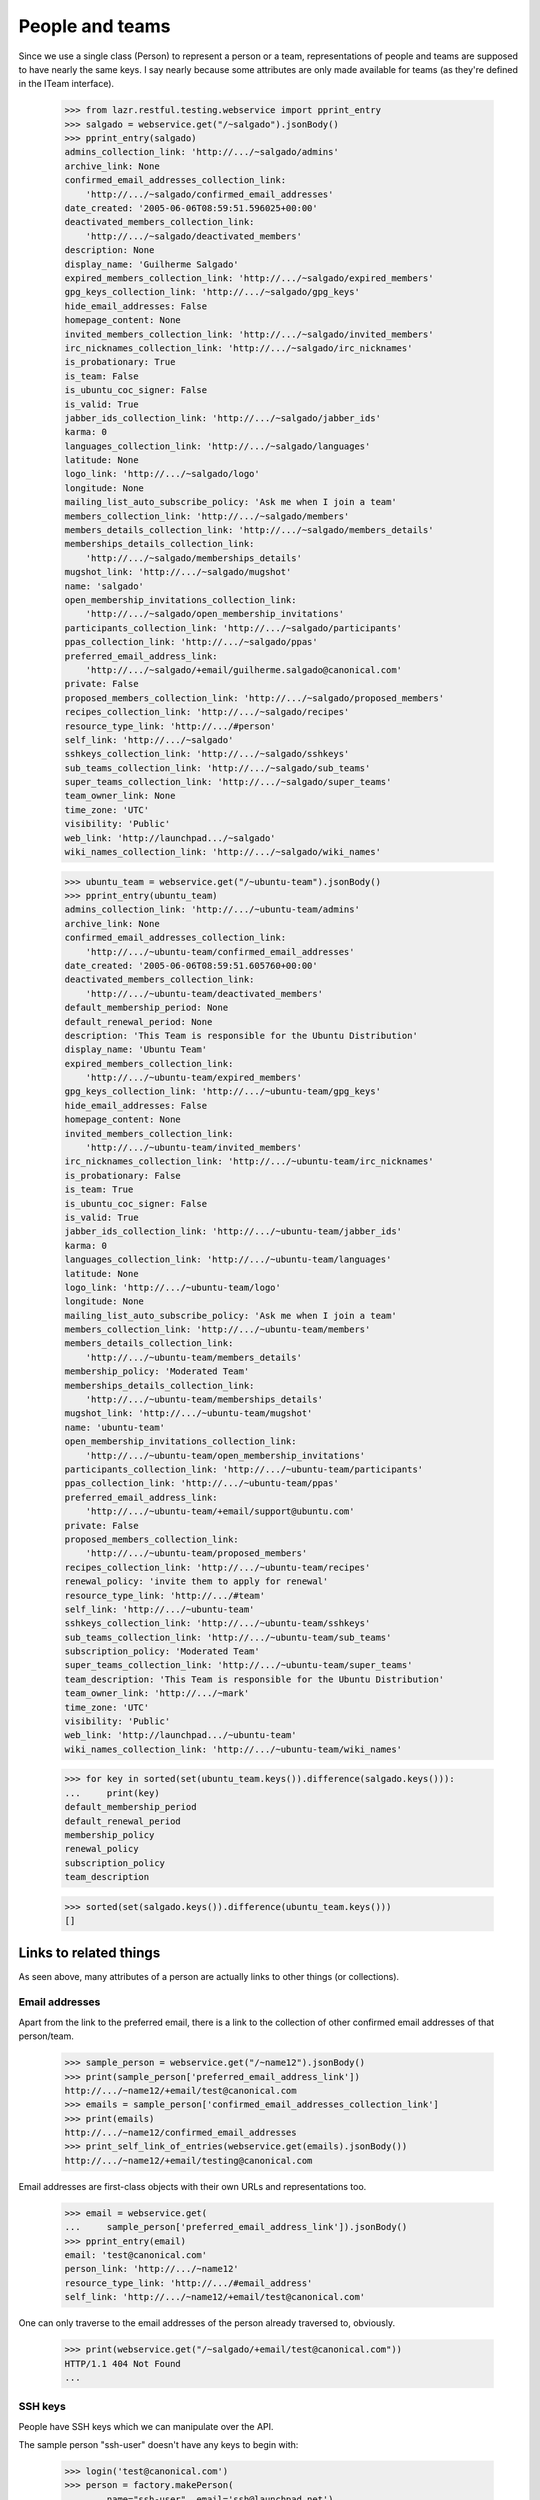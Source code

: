 People and teams
================

Since we use a single class (Person) to represent a person or a team,
representations of people and teams are supposed to have nearly the
same keys.  I say nearly because some attributes are only made available
for teams (as they're defined in the ITeam interface).

    >>> from lazr.restful.testing.webservice import pprint_entry
    >>> salgado = webservice.get("/~salgado").jsonBody()
    >>> pprint_entry(salgado)
    admins_collection_link: 'http://.../~salgado/admins'
    archive_link: None
    confirmed_email_addresses_collection_link:
        'http://.../~salgado/confirmed_email_addresses'
    date_created: '2005-06-06T08:59:51.596025+00:00'
    deactivated_members_collection_link:
        'http://.../~salgado/deactivated_members'
    description: None
    display_name: 'Guilherme Salgado'
    expired_members_collection_link: 'http://.../~salgado/expired_members'
    gpg_keys_collection_link: 'http://.../~salgado/gpg_keys'
    hide_email_addresses: False
    homepage_content: None
    invited_members_collection_link: 'http://.../~salgado/invited_members'
    irc_nicknames_collection_link: 'http://.../~salgado/irc_nicknames'
    is_probationary: True
    is_team: False
    is_ubuntu_coc_signer: False
    is_valid: True
    jabber_ids_collection_link: 'http://.../~salgado/jabber_ids'
    karma: 0
    languages_collection_link: 'http://.../~salgado/languages'
    latitude: None
    logo_link: 'http://.../~salgado/logo'
    longitude: None
    mailing_list_auto_subscribe_policy: 'Ask me when I join a team'
    members_collection_link: 'http://.../~salgado/members'
    members_details_collection_link: 'http://.../~salgado/members_details'
    memberships_details_collection_link:
        'http://.../~salgado/memberships_details'
    mugshot_link: 'http://.../~salgado/mugshot'
    name: 'salgado'
    open_membership_invitations_collection_link:
        'http://.../~salgado/open_membership_invitations'
    participants_collection_link: 'http://.../~salgado/participants'
    ppas_collection_link: 'http://.../~salgado/ppas'
    preferred_email_address_link:
        'http://.../~salgado/+email/guilherme.salgado@canonical.com'
    private: False
    proposed_members_collection_link: 'http://.../~salgado/proposed_members'
    recipes_collection_link: 'http://.../~salgado/recipes'
    resource_type_link: 'http://.../#person'
    self_link: 'http://.../~salgado'
    sshkeys_collection_link: 'http://.../~salgado/sshkeys'
    sub_teams_collection_link: 'http://.../~salgado/sub_teams'
    super_teams_collection_link: 'http://.../~salgado/super_teams'
    team_owner_link: None
    time_zone: 'UTC'
    visibility: 'Public'
    web_link: 'http://launchpad.../~salgado'
    wiki_names_collection_link: 'http://.../~salgado/wiki_names'

    >>> ubuntu_team = webservice.get("/~ubuntu-team").jsonBody()
    >>> pprint_entry(ubuntu_team)
    admins_collection_link: 'http://.../~ubuntu-team/admins'
    archive_link: None
    confirmed_email_addresses_collection_link:
        'http://.../~ubuntu-team/confirmed_email_addresses'
    date_created: '2005-06-06T08:59:51.605760+00:00'
    deactivated_members_collection_link:
        'http://.../~ubuntu-team/deactivated_members'
    default_membership_period: None
    default_renewal_period: None
    description: 'This Team is responsible for the Ubuntu Distribution'
    display_name: 'Ubuntu Team'
    expired_members_collection_link:
        'http://.../~ubuntu-team/expired_members'
    gpg_keys_collection_link: 'http://.../~ubuntu-team/gpg_keys'
    hide_email_addresses: False
    homepage_content: None
    invited_members_collection_link:
        'http://.../~ubuntu-team/invited_members'
    irc_nicknames_collection_link: 'http://.../~ubuntu-team/irc_nicknames'
    is_probationary: False
    is_team: True
    is_ubuntu_coc_signer: False
    is_valid: True
    jabber_ids_collection_link: 'http://.../~ubuntu-team/jabber_ids'
    karma: 0
    languages_collection_link: 'http://.../~ubuntu-team/languages'
    latitude: None
    logo_link: 'http://.../~ubuntu-team/logo'
    longitude: None
    mailing_list_auto_subscribe_policy: 'Ask me when I join a team'
    members_collection_link: 'http://.../~ubuntu-team/members'
    members_details_collection_link:
        'http://.../~ubuntu-team/members_details'
    membership_policy: 'Moderated Team'
    memberships_details_collection_link:
        'http://.../~ubuntu-team/memberships_details'
    mugshot_link: 'http://.../~ubuntu-team/mugshot'
    name: 'ubuntu-team'
    open_membership_invitations_collection_link:
        'http://.../~ubuntu-team/open_membership_invitations'
    participants_collection_link: 'http://.../~ubuntu-team/participants'
    ppas_collection_link: 'http://.../~ubuntu-team/ppas'
    preferred_email_address_link:
        'http://.../~ubuntu-team/+email/support@ubuntu.com'
    private: False
    proposed_members_collection_link:
        'http://.../~ubuntu-team/proposed_members'
    recipes_collection_link: 'http://.../~ubuntu-team/recipes'
    renewal_policy: 'invite them to apply for renewal'
    resource_type_link: 'http://.../#team'
    self_link: 'http://.../~ubuntu-team'
    sshkeys_collection_link: 'http://.../~ubuntu-team/sshkeys'
    sub_teams_collection_link: 'http://.../~ubuntu-team/sub_teams'
    subscription_policy: 'Moderated Team'
    super_teams_collection_link: 'http://.../~ubuntu-team/super_teams'
    team_description: 'This Team is responsible for the Ubuntu Distribution'
    team_owner_link: 'http://.../~mark'
    time_zone: 'UTC'
    visibility: 'Public'
    web_link: 'http://launchpad.../~ubuntu-team'
    wiki_names_collection_link: 'http://.../~ubuntu-team/wiki_names'

    >>> for key in sorted(set(ubuntu_team.keys()).difference(salgado.keys())):
    ...     print(key)
    default_membership_period
    default_renewal_period
    membership_policy
    renewal_policy
    subscription_policy
    team_description

    >>> sorted(set(salgado.keys()).difference(ubuntu_team.keys()))
    []


Links to related things
-----------------------

As seen above, many attributes of a person are actually links to other
things (or collections).


Email addresses
...............

Apart from the link to the preferred email, there is a link to the
collection of other confirmed email addresses of that person/team.

    >>> sample_person = webservice.get("/~name12").jsonBody()
    >>> print(sample_person['preferred_email_address_link'])
    http://.../~name12/+email/test@canonical.com
    >>> emails = sample_person['confirmed_email_addresses_collection_link']
    >>> print(emails)
    http://.../~name12/confirmed_email_addresses
    >>> print_self_link_of_entries(webservice.get(emails).jsonBody())
    http://.../~name12/+email/testing@canonical.com

Email addresses are first-class objects with their own URLs and
representations too.

    >>> email = webservice.get(
    ...     sample_person['preferred_email_address_link']).jsonBody()
    >>> pprint_entry(email)
    email: 'test@canonical.com'
    person_link: 'http://.../~name12'
    resource_type_link: 'http://.../#email_address'
    self_link: 'http://.../~name12/+email/test@canonical.com'

One can only traverse to the email addresses of the person already
traversed to, obviously.

    >>> print(webservice.get("/~salgado/+email/test@canonical.com"))
    HTTP/1.1 404 Not Found
    ...

SSH keys
........

People have SSH keys which we can manipulate over the API.

The sample person "ssh-user" doesn't have any keys to begin with:

    >>> login('test@canonical.com')
    >>> person = factory.makePerson(
    ...     name="ssh-user", email='ssh@launchpad.net')
    >>> logout()
    >>> sample_person = webservice.get("/~ssh-user").jsonBody()
    >>> sshkeys = sample_person['sshkeys_collection_link']
    >>> print(sshkeys)
    http://.../~ssh-user/sshkeys
    >>> print_self_link_of_entries(anon_webservice.get(sshkeys).jsonBody())

Let's give "ssh-user" a key via the back door of our internal Python APIs.
This setting of the ssh key should trigger a notice that the key has been
added.

    >>> from zope.component import getUtility
    >>> from lp.services.mail import stub
    >>> import transaction
    >>> from lp.testing import person_logged_in
    >>> with person_logged_in(person):
    ...     ssh_key = factory.makeSSHKey(person)
    ...     transaction.commit()
    ...     efrom, eto, emsg = stub.test_emails.pop()
    ...     eto
    ['ssh@launchpad.net']

    >>> logout()

Now when we get the sshkey collection for 'sssh-user' again, the key should
show up:

    >>> keys = anon_webservice.get(sshkeys).jsonBody()
    >>> print_self_link_of_entries(keys)
    http://.../~ssh-user/+ssh-keys/...


And then we can actually retrieve the key:

    >>> pprint_entry(keys['entries'][0])
    comment: 'unique-...'
    keytext: '...'
    keytype: 'RSA'
    resource_type_link: 'http://.../#ssh_key'
    self_link: 'http://.../~ssh-user/+ssh-keys/...'

GPG keys
........

People have GPG keys which we can manipulate over the API.

The sample person "name12" doesn't have any keys to begin with:

    >>> sample_person = webservice.get("/~name12").jsonBody()
    >>> gpgkeys = sample_person['gpg_keys_collection_link']
    >>> print(gpgkeys)
    http://.../~name12/gpg_keys
    >>> print_self_link_of_entries(webservice.get(gpgkeys).jsonBody())

Let's give "name12" a key via the back door of our internal Python APIs:

    >>> from lp.registry.interfaces.person import IPersonSet
    >>> login(ANONYMOUS)
    >>> gpg_user = getUtility(IPersonSet).getByName('name12')
    >>> gpg_key = factory.makeGPGKey(gpg_user)
    >>> logout()

Now when we get the gpgkey collection for 'name12' again, the key should show
up:

    >>> keys = anon_webservice.get(gpgkeys).jsonBody()
    >>> print_self_link_of_entries(keys)
    http://.../~name12/+gpg-keys/...


And then we can actually retrieve the key:

    >>> pprint_entry(keys['entries'][0])
    fingerprint: '...'
    keyid: '...'
    resource_type_link: 'http://.../#gpg_key'
    self_link: 'http://.../~name12/+gpg-keys/...'


Team memberships
................

A person is linked to their team memberships.

    >>> salgado_memberships = salgado['memberships_details_collection_link']
    >>> print(salgado_memberships)
    http://.../~salgado/memberships_details

Similarly, a team is linked to the team memberships of its members.

    >>> landscape_developers = webservice.get(
    ...     "/~landscape-developers").jsonBody()
    >>> print(landscape_developers['members_details_collection_link'])
    http://.../~landscape-developers/members_details

And to all membership invitations sent to it.

    >>> lp_team = webservice.get("/~launchpad").jsonBody()
    >>> lp_invitations = lp_team[
    ...     'open_membership_invitations_collection_link']
    >>> print(lp_invitations)
    http://.../~launchpad/open_membership_invitations

    >>> print_self_link_of_entries(webservice.get(lp_invitations).jsonBody())
    http://.../~landscape-developers/+member/launchpad

Team memberships are first-class objects with their own URLs.

    >>> print_self_link_of_entries(
    ...     webservice.get(salgado_memberships).jsonBody())
    http://.../~admins/+member/salgado
    http://.../~landscape-developers/+member/salgado

Team memberships also have data fields.

    >>> salgado_landscape = [
    ...     entry for entry in webservice.get(
    ...         salgado_memberships).jsonBody()['entries']
    ...     if entry['team_link'].endswith('~landscape-developers')][0]
    >>> for key in sorted(salgado_landscape):
    ...     print(key)
    date_expires
    date_joined
    http_etag
    last_change_comment
    last_changed_by_link
    member_link
    resource_type_link
    self_link
    status
    team_link
    web_link

Each team membership links to the person who approved the link.

    >>> print(salgado_landscape['last_changed_by_link'])
    http://.../~name16

Also to the person whose membership it is.

    >>> print(salgado_landscape['member_link'])
    http://.../~salgado

Also to the team in which the membership is valid.

    >>> print(salgado_landscape['team_link'])
    http://.../~landscape-developers

A TeamMembership relates a person to a team, and the relationship
works both ways. You've already seen how the representation of a
person includes a link to that person's team memberships. But it's
possible to navigate from a team, to the collection of peoples'
memberships in the team.

    >>> print_self_link_of_entries(webservice.get(
    ...     "/~landscape-developers/members_details").jsonBody())
    http://.../~landscape-developers/+member/name12
    http://.../~landscape-developers/+member/salgado

You can also change a TeamMembership through its custom operations.

To change its expiration date, use setExpirationDate(date).

    >>> print(salgado_landscape['date_expires'])
    None

    >>> import pytz
    >>> from datetime import datetime
    >>> someday = datetime(2058, 8, 1, tzinfo=pytz.UTC)
    >>> print(webservice.named_post(
    ...     salgado_landscape['self_link'], 'setExpirationDate', {},
    ...     date=str(someday)))
    HTTP/1.1 200 Ok
    ...

    >>> print(webservice.get(
    ...     salgado_landscape['self_link']).jsonBody()['date_expires'])
    2058-08-01...

To change its status, use setStatus(status).

    >>> print(salgado_landscape['status'])
    Approved

    >>> print(webservice.named_post(
    ...     salgado_landscape['self_link'], 'setStatus', {},
    ...     status='Deactivated'))
    HTTP/1.1 200 Ok
    ...

    >>> print(webservice.get(
    ...     salgado_landscape['self_link']).jsonBody()['status'])
    Deactivated

    >>> print(webservice.named_post(
    ...     salgado_landscape['self_link'], 'setStatus', {},
    ...     status='Approved', silent=True))
    HTTP/1.1 200 Ok
    ...

    >>> print(webservice.get(
    ...     salgado_landscape['self_link']).jsonBody()['status'])
    Approved

    >>> print(webservice.named_post(
    ...     salgado_landscape['self_link'], 'setStatus', {},
    ...     status='Deactivated', silent=True))
    HTTP/1.1 200 Ok
    ...

    # Now revert the change to salgado's membership to not break other tests
    # further down.
    >>> print(webservice.named_post(
    ...     salgado_landscape['self_link'], 'setStatus', {},
    ...     status='Approved'))
    HTTP/1.1 200 Ok
    ...


Members
.......

A list of team memberships is distinct from a list of a team's
members. Members are people; memberships are TeamMemberships. You've
seen the memberships for the 'landscape-developers' team above; here
are the members.

    >>> print_self_link_of_entries(webservice.get(
    ...     "/~landscape-developers/members").jsonBody())
    http://.../~name12
    http://.../~salgado

Here are the admins:

    >>> print_self_link_of_entries(webservice.get(
    ...     "/~landscape-developers/admins").jsonBody())
    http://.../~name12

All participants (direct or indirect members):

    >>> print_self_link_of_entries(webservice.get(
    ...     "/~landscape-developers/participants").jsonBody())
    http://.../~name12
    http://.../~salgado

There are also links to proposed, invited, deactivated and expired
members.

    >>> print_self_link_of_entries(webservice.get(
    ...     "/~myteam/proposed_members").jsonBody())
    http://.../~no-priv

    >>> print_self_link_of_entries(webservice.get(
    ...     "/~ubuntu-team/invited_members").jsonBody())
    http://.../~name20

    >>> print_self_link_of_entries(webservice.get(
    ...     "/~admins/deactivated_members").jsonBody())
    http://.../~cprov
    http://.../~ddaa
    http://.../~jblack

    >>> print_self_link_of_entries(webservice.get(
    ...     "/~landscape-developers/expired_members").jsonBody())
    http://.../~karl


Sub-teams and super-teams
.........................

Teams can be members of other teams, and sometimes it's useful to know
which teams are members of any given team as well as the ones it is a
member of.

    >>> print_self_link_of_entries(webservice.get(
    ...     ubuntu_team['sub_teams_collection_link']).jsonBody())
    http://.../~warty-gnome

    >>> print_self_link_of_entries(webservice.get(
    ...     ubuntu_team['super_teams_collection_link']).jsonBody())
    http://.../~guadamen


Wiki names
..........

All wiki names associated to a person/team are also linked to that
person/team.

    >>> wikis_link = salgado['wiki_names_collection_link']
    >>> print(wikis_link)
    http://.../~salgado/wiki_names
    >>> print_self_link_of_entries(webservice.get(wikis_link).jsonBody())
    http://.../~salgado/+wikiname/2

They can be listed by anonymous clients.

    >>> print_self_link_of_entries(anon_webservice.get(wikis_link).jsonBody())
    http://.../~salgado/+wikiname/2

Wiki names are first-class objects with their own URLs and
representations too.

    >>> wiki_name = sorted(
    ...     webservice.get(wikis_link).jsonBody()['entries'])[0]
    >>> pprint_entry(wiki_name)
    person_link: 'http://.../~salgado'
    resource_type_link: 'http://.../#wiki_name'
    self_link: 'http://.../~salgado/+wikiname/2'
    url: 'https://wiki.ubuntu.com/GuilhermeSalgado'
    wiki: 'https://wiki.ubuntu.com/'
    wikiname: 'GuilhermeSalgado'

One can only traverse to the WikiNames of the person already traversed
to, obviously.

    >>> print(webservice.get("/~name12/+wikiname/2"))
    HTTP/1.1 404 Not Found
    ...

Wiki names can be modified.

    >>> from simplejson import dumps
    >>> patch = {
    ...    u'wiki': u'http://www.example.com/',
    ...    u'wikiname': 'MrExample'}
    >>> response = webservice.patch(
    ...     wiki_name['self_link'], 'application/json', dumps(patch))
    >>> wiki_name = sorted(
    ...     webservice.get(wikis_link).jsonBody()['entries'])[0]
    >>> print(wiki_name['url'])
    http://www.example.com/MrExample

But only if we supply valid data. Due to bug #1088358 the error is
escaped as if it was HTML.

    >>> patch = {
    ...    u'wiki': u'javascript:void/**/',
    ...    u'wikiname': 'MrExample'}
    >>> response = webservice.patch(
    ...     wiki_name['self_link'], 'application/json', dumps(patch))
    >>> print(response)
    HTTP/1.1 400 Bad Request
    ...
    wiki: The URI scheme &quot;javascript&quot; is not allowed.
    Only URIs with the following schemes may be used: http, https


Jabber IDs
..........

Jabber IDs of a person are also linked.

    >>> mark = webservice.get("/~mark").jsonBody()
    >>> jabber_ids_link = mark['jabber_ids_collection_link']
    >>> print(jabber_ids_link)
    http://.../~mark/jabber_ids
    >>> print_self_link_of_entries(webservice.get(jabber_ids_link).jsonBody())
    http://.../~mark/+jabberid/markshuttleworth@jabber.org

Jabber IDs are first-class objects with their own URLs and
representations too.

    >>> jabber_id = sorted(
    ...     webservice.get(jabber_ids_link).jsonBody()['entries'])[0]
    >>> pprint_entry(jabber_id)
    jabberid: 'markshuttleworth@jabber.org'
    person_link: 'http://.../~mark'
    resource_type_link: 'http://.../#jabber_id'
    self_link: 'http://.../~mark/+jabberid/markshuttleworth@jabber.org'

One can only traverse to the Jabber IDs of the person already traversed
to, obviously.

    >>> print(webservice.get(
    ...     "/~salgado/+jabberid/markshuttleworth@jabber.org"))
    HTTP/1.1 404 Not Found
    ...


IRC nicknames
.............

The same for IRC nicknames

    >>> irc_ids_link = mark['irc_nicknames_collection_link']
    >>> print(irc_ids_link)
    http://.../~mark/irc_nicknames
    >>> print_self_link_of_entries(webservice.get(irc_ids_link).jsonBody())
    http://.../~mark/+ircnick/1

Anonymous listing is possible.

    >>> print_self_link_of_entries(
    ...     anon_webservice.get(irc_ids_link).jsonBody())
    http://.../~mark/+ircnick/1

IRC IDs are first-class objects with their own URLs and representations
too.

    >>> irc_id = sorted(webservice.get(irc_ids_link).jsonBody()['entries'])[0]
    >>> pprint_entry(irc_id)
    network: 'chat.freenode.net'
    nickname: 'mark'
    person_link: 'http://.../~mark'
    resource_type_link: 'http://.../#irc_id'
    self_link: 'http://.../~mark/+ircnick/1'

One can only traverse to the IRC IDs of the person already traversed
to, obviously.

    >>> print(webservice.get("/~salgado/+ircnick/1"))
    HTTP/1.1 404 Not Found
    ...


PPAs
....

We can get to the person's default PPA via the 'archive' property:

    >>> mark_archive_link = mark['archive_link']
    >>> print(mark_archive_link)
    http://.../~mark/+archive/ubuntu/ppa

    >>> mark_archive = webservice.get(mark_archive_link).jsonBody()
    >>> print(mark_archive['description'])
    packages to help the humanity (you know, ubuntu)

The 'ppas' property returns a collection of PPAs owned by that
person.

    >>> print_self_link_of_entries(webservice.get(
    ...     mark['ppas_collection_link']).jsonBody())
    http://.../~mark/+archive/ubuntu/ppa

A specific PPA can be looked up by name via 'getPPAByName'
named-operation on IPerson.

    >>> print(webservice.named_get(
    ...     mark['self_link'], 'getPPAByName',
    ...     distribution='/ubuntu', name='ppa').jsonBody()['self_link'])
    http://.../~mark/+archive/ubuntu/ppa

If no distribution is specified, it defaults to Ubuntu.

    >>> print(webservice.named_get(
    ...     mark['self_link'], 'getPPAByName',
    ...     name='ppa').jsonBody()['self_link'])
    http://.../~mark/+archive/ubuntu/ppa

In cases where a PPA with a given name cannot be found, a Not Found error is
returned.

    >>> print(webservice.named_get(
    ...     mark['self_link'], 'getPPAByName', distribution='/debian',
    ...     name='ppa'))
    HTTP/1.1 404 Not Found
    ...
    No such ppa: 'ppa'.

The method doesn't even bother to execute the lookup if the given
'name' doesn't match the constraints for PPA names. An error message
indicating what was wrong is returned.

    >>> print(webservice.named_get(
    ...     mark['self_link'], 'getPPAByName', distribution='/ubuntu',
    ...     name='XpTo@#$%'))
    HTTP/1.1 400 Bad Request
    ...
    name:
    Invalid name 'XpTo@#$%'. Names must be at least two characters ...

The 'getArchiveSubscriptionURLs' named operation will return a list of
all the URLs to the private archives that the person can access.

    >>> login("mark@example.com")
    >>> mark_person = getUtility(IPersonSet).getByName("mark")
    >>> mark_private_ppa = factory.makeArchive(
    ...     owner=mark_person, distribution=mark_person.archive.distribution,
    ...     private=True, name='p3a')
    >>> new_sub_to_mark_ppa = mark_private_ppa.newSubscription(
    ...     mark_person, mark_person, description=u"testing")
    >>> token = mark_private_ppa.newAuthToken(mark_person, u"testtoken")
    >>> logout()

    >>> launchpad = launchpadlib_for(
    ...     'person test', 'mark', 'WRITE_PUBLIC')
    >>> for url in launchpad.me.getArchiveSubscriptionURLs():
    ...     print(url)
    http://mark:testtoken@private-ppa.launchpad.test/mark/p3a/ubuntu


Custom operations
-----------------

IPerson supports a bunch of operations.

Teams can subscribe to source packages:

    >>> login('admin@canonical.com')
    >>> pythons_db = factory.makeTeam(name='pythons')
    >>> package_db = factory.makeDistributionSourcePackage(
    ...     sourcepackagename="fooix")
    >>> ignored = package_db.addSubscription(None, pythons_db)
    >>> logout()

Subscribed packages can be listed with getBugSubscriberPackages:

    >>> from lazr.restful.testing.webservice import pprint_collection
    >>> subscriptions = webservice.named_get("/~pythons",
    ...     "getBugSubscriberPackages").jsonBody()
    >>> pprint_collection(subscriptions)
    start: 0
    total_size: 1
    ---
    bug_reported_acknowledgement: None
    bug_reporting_guidelines: None
    display_name: '...'
    distribution_link: '...'
    name: 'fooix'
    official_bug_tags: []
    resource_type_link: '...'
    self_link: '...'
    title: '...'
    upstream_product_link: None
    web_link: '...'
    ---


Team membership operations
..........................

Joining and leaving teams:

    >>> print(webservice.named_post(
    ...     salgado['self_link'], 'join', {},
    ...     team=ubuntu_team['self_link']))
    HTTP/1.1 200 Ok
    ...
    >>> print(webservice.get(
    ...     "/~ubuntu-team/+member/salgado").jsonBody()['status'])
    Proposed

    >>> print(webservice.named_post(
    ...     salgado['self_link'], 'leave', {},
    ...     team=landscape_developers['self_link']))
    HTTP/1.1 200 Ok
    ...
    >>> print(webservice.get(
    ...     "/~landscape-developers/+member/salgado").jsonBody()['status'])
    Deactivated

Though it is not possible through the Launchpad UI, some users of the
REST API propose other people (as opposed to teams) as part of a
mentoring process (Bug 498181).

    >>> from lp.testing.pages import webservice_for_person
    >>> from lp.services.webapp.interfaces import OAuthPermission
    >>> login(ANONYMOUS)
    >>> owner = getUtility(IPersonSet).getByName('owner')
    >>> logout()
    >>> owner_webservice = webservice_for_person(
    ...     owner, permission=OAuthPermission.WRITE_PRIVATE)

    # The sample user (name12) is used to verify that it works when
    # the new member's email address is hidden.
    >>> print(owner_webservice.named_post(
    ...     webservice.getAbsoluteUrl('~otherteam'), 'addMember', {},
    ...     person=webservice.getAbsoluteUrl('/~name12'),
    ...     status='Proposed', comment='Just a test'))
    HTTP/1.1 200 Ok
    ...
    >>> print(owner_webservice.get("/~otherteam/+member/name12"
    ...     ).jsonBody()['status'])
    Proposed

Adding a team as a new member will result in the membership being
set to the Invited status.

    >>> print(webservice.named_post(
    ...     ubuntu_team['self_link'], 'addMember', {},
    ...     person=landscape_developers['self_link'],
    ...     comment='Just a test'))
    HTTP/1.1 200 Ok
    ...
    >>> print(webservice.get("/~ubuntu-team/+member/landscape-developers"
    ...     ).jsonBody()['status'])
    Invited

Accepting or declining a membership invitation:

    >>> print(webservice.named_post(
    ...     landscape_developers['self_link'], 'acceptInvitationToBeMemberOf',
    ...     {}, team=ubuntu_team['self_link'], comment='Just a test'))
    HTTP/1.1 200 Ok
    ...
    >>> print(webservice.get("/~ubuntu-team/+member/landscape-developers"
    ...     ).jsonBody()['status'])
    Approved

    >>> print(webservice.named_post(
    ...     '/~name20', 'declineInvitationToBeMemberOf', {},
    ...     team=ubuntu_team['self_link'], comment='Just a test'))
    HTTP/1.1 200 Ok
    ...
    >>> print(webservice.get(
    ...     "/~ubuntu-team/+member/name20").jsonBody()['status'])
    Invitation declined

The retractTeamMembership method allows a team admin to remove their team
from another team.

    >>> print(webservice.named_post(
    ...     landscape_developers['self_link'], 'retractTeamMembership',
    ...     {}, team=ubuntu_team['self_link'], comment='bye bye'))
    HTTP/1.1 200 Ok
    ...
    >>> print(webservice.get("/~ubuntu-team/+member/landscape-developers"
    ...     ).jsonBody()['status'])
    Deactivated


Restrictions
------------

A team can't be its own owner.

    >>> import simplejson
    >>> doc = {'team_owner_link' : webservice.getAbsoluteUrl("/~admins")}
    >>> print(webservice.patch(
    ...    "/~admins", 'application/json', simplejson.dumps(doc)))
    HTTP/1.1 400 Bad Request
    ...
    team_owner_link: Constraint not satisfied.
